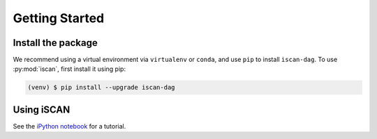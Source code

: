 Getting Started
===============

.. _installation:

Install the package
-------------------

We recommend using a virtual environment via ``virtualenv`` or ``conda``, and use ``pip`` to install ``iscan-dag``.
To use :py:mod:`iscan`, first install it using pip:

.. code-block:: console

   (venv) $ pip install --upgrade iscan-dag

Using iSCAN
-----------

See the `iPython notebook <https://github.com/kevinsbello/iscan/blob/master/example/example.ipynb>`_ for a tutorial.